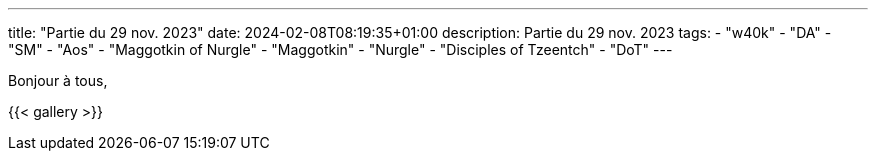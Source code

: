 ---
title: "Partie du 29 nov. 2023"
date: 2024-02-08T08:19:35+01:00
description: Partie du 29 nov. 2023
tags:
    - "w40k"
    - "DA"
    - "SM"
    - "Aos"
    - "Maggotkin of Nurgle"
    - "Maggotkin"
    - "Nurgle"
    - "Disciples of Tzeentch"
    - "DoT"
---

Bonjour à tous,

{{< gallery >}}

